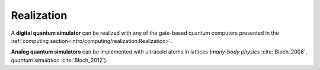 
Realization
===========
 
A **digital quantum simulator** can be realized with any of the gate-based quantum computers presented in
the :ref:`computing section<intro/computing/realization:Realization>`.

**Analog quantum simulators** can be implemented with ultracold atoms in lattices
(*many-body physics* :cite:`Bloch_2008`, *quantum simulation* :cite:`Bloch_2012`).
